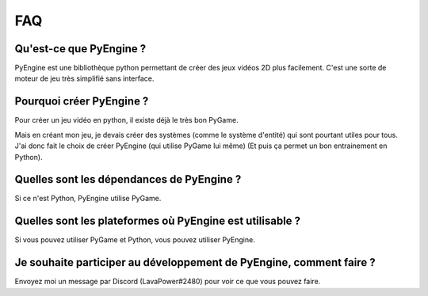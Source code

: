 FAQ
===

Qu'est-ce que PyEngine ?
------------------------

PyEngine est une bibliothèque python permettant de créer des jeux
vidéos 2D plus facilement.
C'est une sorte de moteur de jeu très simplifié sans interface.

Pourquoi créer PyEngine ?
-------------------------

Pour créer un jeu vidéo en python, il existe déjà le très bon PyGame.

Mais en créant mon jeu, je devais créer des systèmes 
(comme le système d'entité) qui sont pourtant utiles pour tous.
J'ai donc fait le choix de créer PyEngine (qui utilise PyGame lui même)
(Et puis ça permet un bon entrainement en Python).

Quelles sont les dépendances de PyEngine ?
------------------------------------------

Si ce n'est Python, PyEngine utilise PyGame.

Quelles sont les plateformes où PyEngine est utilisable ?
---------------------------------------------------------

Si vous pouvez utiliser PyGame et Python, vous pouvez utiliser PyEngine.

Je souhaite participer au développement de PyEngine, comment faire ?
--------------------------------------------------------------------

Envoyez moi un message par Discord (LavaPower#2480) pour voir ce que
vous pouvez faire.
